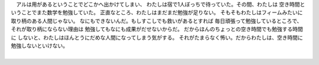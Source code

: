 | 　アルは用があるということでどこかへ出かけてしまい、
  わたしは宿で1人ぼっちで待っていた。その間、わたしは
  空き時間ということでまた数学を勉強していた。
  正直なところ、わたしはまだまだ勉強が足りない。
  そもそもわたしはフィームみたいに取り柄のある人間じゃない。
  なにもできないんだ。もしすこしでも救いがあるとすれば
  毎日頑張って勉強しているところで、それが取り柄にならない理由は
  勉強してもなにも成果がだせないからだ。
  だからほんのちょっとの空き時間でも勉強する時間に
  しないと、わたしはほんとうにだめな人間になってしまう気がする。
  それがたまらなく怖い。だからわたしは、空き時間に勉強しないといけない。
| 　
